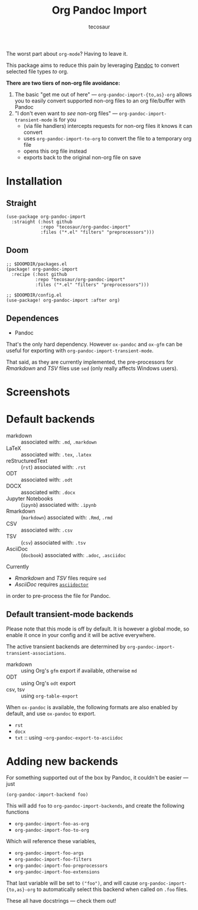 #+title: Org Pandoc Import
#+author: tecosaur

#+html: <p><img src="https://img.shields.io/badge/Emacs-26.3+-blueviolet.svg?style=flat-square&logo=GNU%20Emacs&logoColor=white">
#+html: <img src="https://img.shields.io/badge/stage-stable-green?style=flat-square">
#+html: <img src="https://img.shields.io/badge/-Linux-fcc624?logo=linux&style=flat-square&logoColor=black">
#+html: <img src="https://img.shields.io/badge/-MacOS-lightgrey?logo=apple&style=flat-square&logoColor=black">
#+html: <a href="https://www.buymeacoffee.com/tecosaur"><img src="https://img.shields.io/badge/Buy_me_a_coffee-FFDD00?style=flat-square&logo=buy-me-a-coffee&logoColor=black"></a></p>

The worst part about =org-mode=? Having to leave it.

This package aims to reduce this pain by leveraging [[https://pandoc.org/][Pandoc]] to convert selected
file types /to/ org.

*There are two tiers of non-org file avoidance:*

 1. The basic "get me out of here" ---
    ~org-pandoc-import-{to,as}-org~ allows you to easily convert supported non-org
    files to an org file/buffer with Pandoc
 2. "I don't even want to /see/ non-org files" --- ~org-pandoc-import-transient-mode~
    is for you
    - (via file handlers) intercepts requests for non-org files it knows it can convert
    - uses ~org-pandoc-import-to-org~ to convert the file to a temporary org file
    - opens this org file instead
    - exports back to the original non-org file on save

[[file:org-pandoc-import.svg]]

* Installation
** Straight
#+begin_src elisp
(use-package org-pandoc-import
  :straight (:host github
             :repo "tecosaur/org-pandoc-import"
             :files ("*.el" "filters" "preprocessors")))
#+end_src
** Doom
#+begin_src elisp
;; $DOOMDIR/packages.el
(package! org-pandoc-import
  :recipe (:host github
           :repo "tecosaur/org-pandoc-import"
           :files ("*.el" "filters" "preprocessors")))

;; $DOOMDIR/config.el
(use-package! org-pandoc-import :after org)
#+end_src

** Dependences
+ Pandoc

That's the only hard dependency. However ~ox-pandoc~ and ~ox-gfm~ can be useful for
exporting with ~org-pandoc-import-transient-mode~.

That said, as they are currently implemented, the pre-processors for /Rmarkdown/
and /TSV/ files use ~sed~ (only really affects Windows users).
 
* Screenshots

[[file:screenshots/odt.png]]

[[file:screenshots/markdown.png]]

[[file:screenshots/csv.png]]

* Default backends
+ markdown :: associated with: =.md=, =.markdown=
+ LaTeX :: associated with: =.tex=, =.latex=
+ reStructuredText :: (~rst~) associated with: =.rst=
+ ODT :: associated with: =.odt=
+ DOCX :: associated with: =.docx=
+ Jupyter Notebooks :: (~ipynb~) associated with: =.ipynb=
+ Rmarkdown :: (~markdown~) associated with: =.Rmd=, =.rmd=
+ CSV :: associated with: =.csv=
+ TSV :: (~csv~) associated with: =.tsv=
+ AsciiDoc :: (~docbook~) associated with: =.adoc=, =.asciidoc=

Currently

- /Rmarkdown/ and /TSV/ files require ~sed~
- /AsciiDoc/ requires [[https://github.com/asciidoctor/asciidoctor][~asciidoctor~]]

in order to pre-process the file for Pandoc.

** Default transient-mode backends
Please note that this mode is off by default.
It is however a global mode, so enable it once in your config and it will be
active everywhere.

The active transient backends are determined by
~org-pandoc-import-transient-associations~.

+ markdown :: using Org's ~gfm~ export if available, otherwise ~md~
+ ODT :: using Org's ~odt~ export
+ csv, tsv :: using ~org-table-export~
When ~ox-pandoc~ is available, the following formats are also enabled by default,
and use ~ox-pandoc~ to export.
+ =rst=
+ =docx=
+ =txt= :: using ~~org-pandoc-export-to-asciidoc~

* Adding new backends
For something supported out of the box by Pandoc, it couldn't be easier ---
just
#+begin_src elisp
(org-pandoc-import-backend foo)
#+end_src

This will add ~foo~ to ~org-pandoc-import-backends~, and create the following
functions
+ ~org-pandoc-import-foo-as-org~
+ ~org-pandoc-import-foo-to-org~
Which will reference these variables,
+ ~org-pandoc-import-foo-args~
+ ~org-pandoc-import-foo-filters~
+ ~org-pandoc-import-foo-preprocessors~
+ ~org-pandoc-import-foo-extensions~
That last variable will be set to ~("foo")~, and will cause
~org-pandoc-import-{to,as}-org~ to automatically select this backend when called
on =.foo= files.

These all have docstrings --- check them out!
